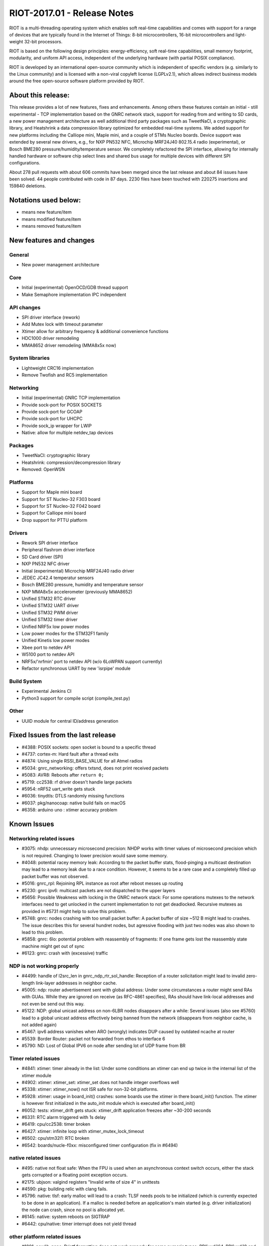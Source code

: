 .. _riot-201701---release-notes:

============================
RIOT-2017.01 - Release Notes
============================

RIOT is a multi-threading operating system which enables soft real-time
capabilities and comes with support for a range of devices that are
typically found in the Internet of Things: 8-bit microcontrollers,
16-bit microcontrollers and light-weight 32-bit processors.

RIOT is based on the following design principles: energy-efficiency,
soft real-time capabilities, small memory footprint, modularity, and
uniform API access, independent of the underlying hardware (with partial
POSIX compliance).

RIOT is developed by an international open-source community which is
independent of specific vendors (e.g. similarly to the Linux community)
and is licensed with a non-viral copyleft license (LGPLv2.1), which
allows indirect business models around the free open-source software
platform provided by RIOT.

About this release:
===================

This release provides a lot of new features, fixes and enhancements.
Among others these features contain an initial - still experimental -
TCP implementation based on the GNRC network stack, support for reading
from and writing to SD cards, a new power management architecture as
well additional third party packages such as TweetNaCl, a cryptographic
library, and Heatshrink a data compression library optimized for
embedded real-time systems. We added support for new platforms including
the Calliope mini, Maple mini, and a couple of STMs Nucleo boards.
Device support was extended by several new drivers, e.g., for NXP PN532
NFC, Microchip MRF24J40 802.15.4 radio (experimental), or Bosch BME280
pressure/humidity/temperature sensor. We completely refactored the SPI
interface, allowing for internally handled hardware or software chip
select lines and shared bus usage for multiple devices with different
SPI configurations.

About 278 pull requests with about 606 commits have been merged since
the last release and about 84 issues have been solved. 44 people
contributed with code in 87 days. 2230 files have been touched with
220275 insertions and 159840 deletions.

Notations used below:
=====================

-  means new feature/item

-  means modified feature/item

-  means removed feature/item

New features and changes
========================

General
-------

-  New power management architecture

Core
----

-  Initial (experimental) OpenOCD/GDB thread support

-  Make Semaphore implementation IPC independent

API changes
-----------

-  SPI driver interface (rework)
-  Add Mutex lock with timeout parameter
-  Xtimer allow for arbitrary frequency & additional convenience
   functions
-  HDC1000 driver remodeling
-  MMA8652 driver remodeling (MMA8x5x now)

System libraries
----------------

-  Lightweight CRC16 implementation

-  Remove Twofish and RC5 implementation

Networking
----------

-  Initial (experimental) GNRC TCP implementation

-  Provide sock-port for POSIX SOCKETS
-  Provide sock-port for GCOAP
-  Provide sock-port for UHCPC
-  Provide sock_ip wrapper for LWIP
-  Native: allow for multiple netdev_tap devices

Packages
--------

-  TweetNaCl: cryptographic library
-  Heatshrink: compression/decompression library

-  Removed: OpenWSN

Platforms
---------

-  Support for Maple mini board
-  Support for ST Nucleo-32 F303 board
-  Support for ST Nucleo-32 F042 board
-  Support for Calliope mini board

-  Drop support for PTTU platform

Drivers
-------

-  Rework SPI driver interface

-  Peripheral flashrom driver interface
-  SD Card driver (SPI)
-  NXP PN532 NFC driver
-  Initial (experimental) Microchip MRF24J40 radio driver
-  JEDEC JC42.4 temperatur sensors
-  Bosch BME280 pressure, humidity and temperature sensor

-  NXP MMA8x5x accelerometer (previously MMA8652)
-  Unified STM32 RTC driver
-  Unified STM32 UART driver
-  Unified STM32 PWM driver
-  Unified STM32 timer driver
-  Unified NRF5x low power modes

-  Low power modes for the STM32F1 family

-  Unified Kinetis low power modes
-  Xbee port to netdev API
-  W5100 port to netdev API
-  NRF5x/'nrfmin' port to netdev API (w/o 6LoWPAN support currently)
-  Refactor synchronous UART by new 'isrpipe' module

Build System
------------

-  Experimental Jenkins CI

-  Python3 support for compile script (compile_test.py)

Other
-----

-  UUID module for central ID/address generation

Fixed Issues from the last release
==================================

-  #4388: POSIX sockets: open socket is bound to a specific thread
-  #4737: cortex-m: Hard fault after a thread exits
-  #4874: Using single RSSI_BASE_VALUE for all Atmel radios
-  #5034: gnrc_networking: offers txtsnd, does not print received
   packets
-  #5083: AVR8: Reboots after ``return 0;``
-  #5719: cc2538: rf driver doesn't handle large packets
-  #5954: nRF52 uart_write gets stuck
-  #6036: tinydtls: DTLS randomly missing functions
-  #6037: pkg/nanocoap: native build fails on macOS
-  #6358: arduino uno : xtimer accuracy problem

Known Issues
============

Networking related issues
-------------------------

-  #3075: nhdp: unnecessary microsecond precision: NHDP works with timer
   values of microsecond precision which is not required. Changing to
   lower precision would save some memory.
-  #4048: potential racey memory leak: According to the packet buffer
   stats, flood-pinging a multicast destination may lead to a memory
   leak due to a race condition. However, it seems to be a rare case and
   a completely filled up packet buffer was not observed.
-  #5016: gnrc_rpl: Rejoining RPL instance as root after reboot messes
   up routing
-  #5230: gnrc ipv6: multicast packets are not dispatched to the upper
   layers
-  #5656: Possible Weakness with locking in the GNRC network stack: For
   some operations mutexes to the network interfaces need to get
   unlocked in the current implementation to not get deadlocked.
   Recursive mutexes as provided in #5731 might help to solve this
   problem.
-  #5748: gnrc: nodes crashing with too small packet buffer: A packet
   buffer of size ~512 B might lead to crashes. The issue describes this
   for several hundret nodes, but agressive flooding with just two nodes
   was also shown to lead to this problem.
-  #5858: gnrc: 6lo: potential problem with reassembly of fragments: If
   one frame gets lost the reassembly state machine might get out of
   sync
-  #6123: gnrc: crash with (excessive) traffic

NDP is not working properly
---------------------------

-  #4499: handle of l2src_len in gnrc_ndp_rtr_sol_handle: Reception of a
   router solicitation might lead to invalid zero-length link-layer
   addresses in neighbor cache.
-  #5005: ndp: router advertisement sent with global address: Under some
   circumstances a router might send RAs with GUAs. While they are
   ignored on receive (as RFC-4861 specifies), RAs should have
   link-local addresses and not even be send out this way.
-  #5122: NDP: global unicast address on non-6LBR nodes disappears after
   a while: Several issues (also see #5760) lead to a global unicast
   address effectively being banned from the network (disappears from
   neighbor cache, is not added again)
-  #5467: ipv6 address vanishes when ARO (wrongly) indicates DUP caused
   by outdated ncache at router
-  #5539: Border Router: packet not forwarded from ethos to interface 6
-  #5790: ND: Lost of Global IPV6 on node after sending lot of UDP frame
   from BR

Timer related issues
--------------------

-  #4841: xtimer: timer already in the list: Under some conditions an
   xtimer can end up twice in the internal list of the xtimer module
-  #4902: xtimer: xtimer_set: xtimer_set does not handle integer
   overflows well
-  #5338: xtimer: xtimer_now() not ISR safe for non-32-bit platforms.
-  #5928: xtimer: usage in board_init() crashes: some boards use the
   xtimer in there board_init() function. The xtimer is however first
   initialized in the auto_init module which is executed after
   board_init()
-  #6052: tests: xtimer_drift gets stuck: xtimer_drift application
   freezes after ~30-200 seconds
-  #6331: RTC alarm triggered with 1s delay
-  #6419: cpu/cc2538: timer broken
-  #6427: xtimer: infinite loop with xtimer_mutex_lock_timeout
-  #6502: cpu/stm32l1: RTC broken
-  #6542: boards/nucle-f0xx: misconfigured timer configuration (fix in
   #6494)

native related issues
---------------------

-  #495: native not float safe: When the FPU is used when an
   asynchronous context switch occurs, either the stack gets corrupted
   or a floating point exception occurs.
-  #2175: ubjson: valgind registers "Invalid write of size 4" in
   unittests
-  #4590: pkg: building relic with clang fails.
-  #5796: native: tlsf: early malloc will lead to a crash: TLSF needs
   pools to be initialized (which is currently expected to be done in an
   application). If a malloc is needed before an application's main
   started (e.g. driver initialization) the node can crash, since no
   pool is allocated yet.
-  #6145: native: system reboots on SIGTRAP
-  #6442: cpu/native: timer interrupt does not yield thread

other platform related issues
-----------------------------

-  #1891: newlib-nano: Printf formatting does not work properly for some
   numeric types: PRI[uxdi]64, PRI[uxdi]8 and float are not parsed in
   newlib-nano
-  #2006: cpu/nrf51822: timer callback may be fired too early
-  #2143: unittests: tests-core doesn't compile for all platforms: GCC
   build-ins were used in the unittests which are not available with
   msp430-gcc
-  #2300: qemu unittest fails because of a page fault
-  #4512: pkg: tests: RELIC unittests fail on iotlab-m3
-  #4560: make: clang is more pedantic than gcc oonf_api is not building
   with clang (partly fixed by #4593)
-  #4694: drivers/lm75a: does not build
-  #4822: kw2xrf: packet loss when packets get fragmented
-  #4876: at86rf2xx: Simultaneous use of different transceiver types is
   not supported
-  #4954: chronos: compiling with -O0 breaks
-  #4866: not all GPIO driver implementations are thread safe: Due to
   non-atomic operations in the drivers some pin configurations might
   get lost.
-  #5009: RIOT is saw-toothing in energy consumption (even when idling)
-  #5103: xtimer: weird behavior of tests/xtimer_drift: xtimer_drift
   randomly jumps a few seconds on nrf52
-  #5361: cpu/cc26x0: timer broken
-  #5405: Eratic timings on iotlab-m3 with compression context activated
-  #5460: cpu/samd21: i2c timing with compiler optimization
-  #5486: at86rf2xx: lost interrupts
-  #5489: cpu/lpc11u34: ADC broken
-  #5678: at86rf2xx: failed assertion in \_isr
-  #5799: kw2x: 15.4 duplicate transmits
-  #5944: msp430: ipv6_hdr unittests fail
-  #5848: arduino: Race condition in sys/arduino/Makefile.include
-  #6018: nRF52 gnrc 6lowpan ble memory leak
-  #6261: SAMD21 TC3 & TC4 issue when using TCC2
-  #6379: nrf52dk/nordic_soft_device: not working anymore
-  #6437: periph/spi: Leftovers from SPI rework
-  #6501: boards/nucleo: Pin usage collision (SPI clk vs. LED0)
-  #6526: atmega based boards freeze when main thread is over

other issues
------------

-  #1263: TLSF implementation contains (a) read-before-write error(s).
-  #3256: make: Setting constants on compile time doesn't really set
   them everywhere
-  #3366: periph/i2c: handle NACK
-  #4488: Making the newlib thread-safe: When calling puts/printf after
   thread_create(), the CPU hangs for DMA enabled uart drivers.
-  #4866: periph: GPIO drivers are not thread safe
-  #5128: make: buildtest breaks when exporting FEATURES_PROVIDED var
-  #5207: make: buildest fails with board dependent application
   Makefiles
-  #5561: C++11 extensions in header files
-  #5776: make: Predefining CFLAGS are parsed weirdly
-  #5863: OSX + SAMR21-xpro: shell cannot handle command inputs larger
   than 64 chars
-  #5962: Makefile: UNDEF variable is not working as documented
-  #6022: pkg: build order issue
-  #6451: Wrong value in SRF08 driver
-  #6519: driver/mrf24j40: broken on stm32f4discovery

Special Thanks
==============

We like to give our special thanks to all the companies that provided us
with their hardware for porting and testing, namely the people from (in
alphabeticalorder): Atmel, Freescale, Imagination Technologies, Nordic,
OpenMote, Phytec, SiLabs, UDOO, and Zolertia; and also companies that
directly sponsored development time: Cisco Systems, Eistec, Ell-i,
Enigeering Spirit, Nordic, OTAkeys and Phytec.

More information
================

http://www.riot-os.org

Mailing lists
-------------

-  RIOT OS kernel developers list devel@riot-os.org
   (http://lists.riot-os.org/mailman/listinfo/devel)
-  RIOT OS users list users@riot-os.org
   (http://lists.riot-os.org/mailman/listinfo/users)
-  RIOT commits commits@riot-os.org
   (http://lists.riot-os.org/mailman/listinfo/commits)
-  Github notifications notifications@riot-os.org
   (http://lists.riot-os.org/mailman/listinfo/notifications)

IRC
---

-  Join the RIOT IRC channel at: irc.freenode.net, #riot-os

License
=======

-  Most of the code developed by the RIOT community is licensed under
   the GNU Lesser General Public License (LGPL) version 2.1 as published
   by the Free Software Foundation.
-  Some external sources are published under a separate, LGPL compatible
   license (e.g. some files developedby SICS).

All code files contain licensing information.

